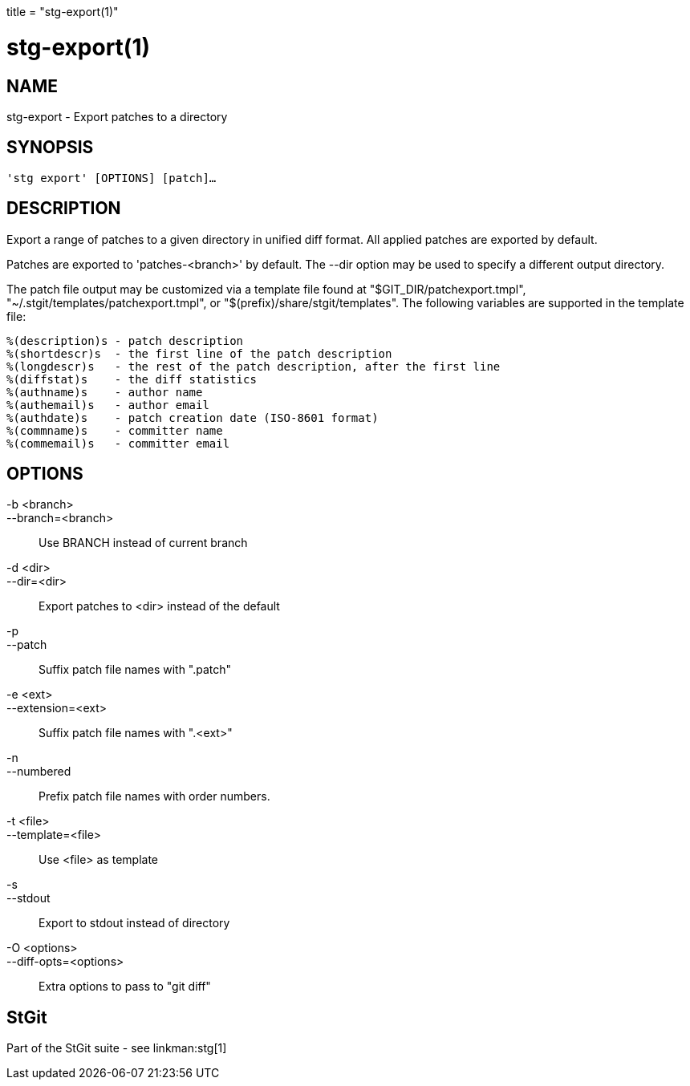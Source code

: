 +++
title = "stg-export(1)"
+++

stg-export(1)
=============

NAME
----
stg-export - Export patches to a directory

SYNOPSIS
--------
[verse]
'stg export' [OPTIONS] [patch]...

DESCRIPTION
-----------

Export a range of patches to a given directory in unified diff format. All
applied patches are exported by default.

Patches are exported to 'patches-<branch>' by default. The --dir option may be
used to specify a different output directory.

The patch file output may be customized via a template file found at
"$GIT_DIR/patchexport.tmpl", "~/.stgit/templates/patchexport.tmpl", or
"$(prefix)/share/stgit/templates". The following variables are supported in the
template file:

    %(description)s - patch description
    %(shortdescr)s  - the first line of the patch description
    %(longdescr)s   - the rest of the patch description, after the first line
    %(diffstat)s    - the diff statistics
    %(authname)s    - author name
    %(authemail)s   - author email
    %(authdate)s    - patch creation date (ISO-8601 format)
    %(commname)s    - committer name
    %(commemail)s   - committer email

OPTIONS
-------
-b <branch>::
--branch=<branch>::
    Use BRANCH instead of current branch

-d <dir>::
--dir=<dir>::
    Export patches to <dir> instead of the default

-p::
--patch::
    Suffix patch file names with ".patch"

-e <ext>::
--extension=<ext>::
    Suffix patch file names with ".<ext>"

-n::
--numbered::
    Prefix patch file names with order numbers.

-t <file>::
--template=<file>::
    Use <file> as template

-s::
--stdout::
    Export to stdout instead of directory

-O <options>::
--diff-opts=<options>::
    Extra options to pass to "git diff"

StGit
-----
Part of the StGit suite - see linkman:stg[1]
